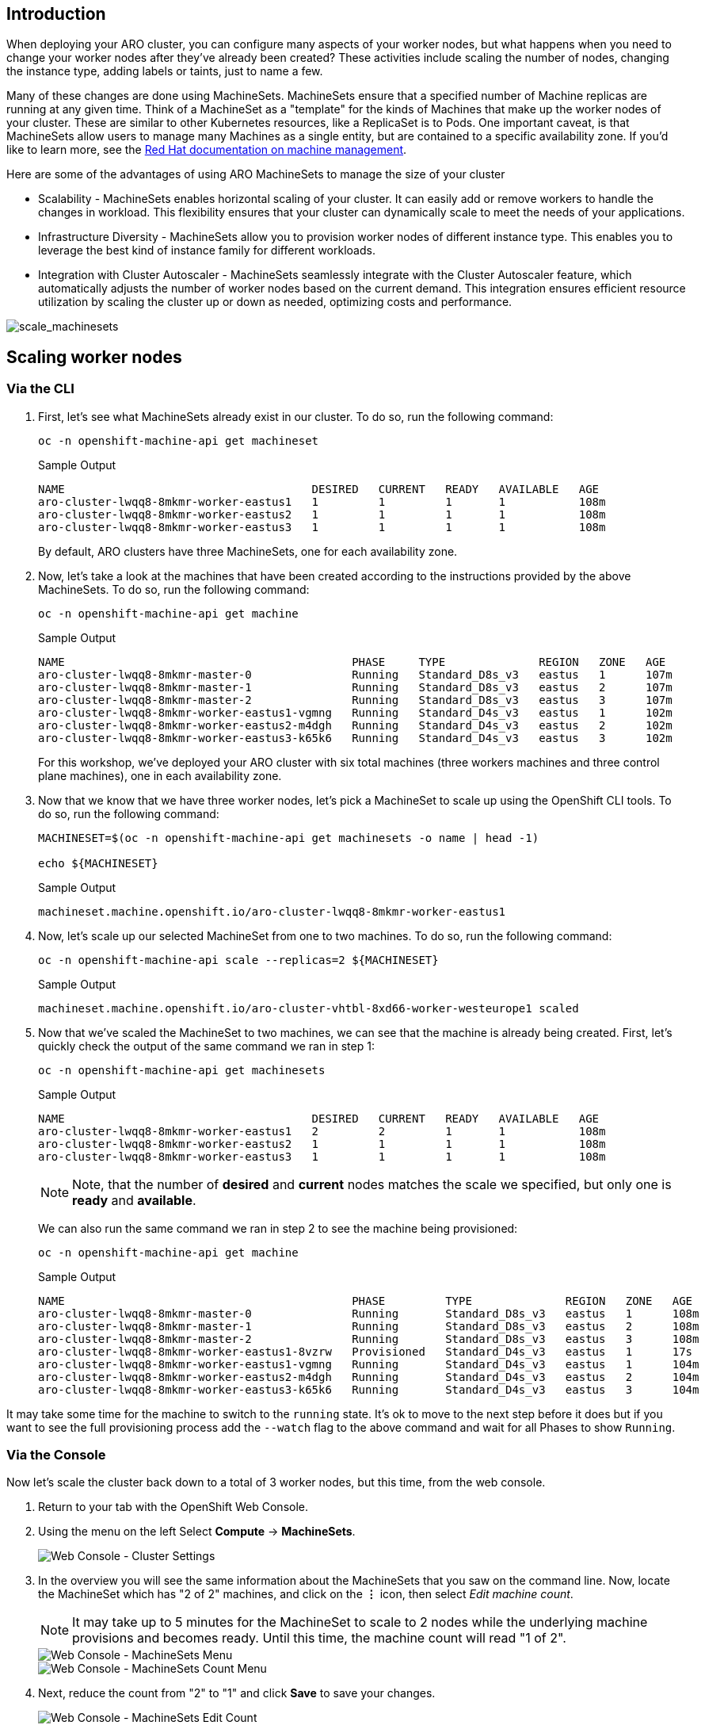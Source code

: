 == Introduction

When deploying your ARO cluster, you can configure many aspects of your worker nodes, but what happens when you need to change your worker nodes after they've already been created? These activities include scaling the number of nodes, changing the instance type, adding labels or taints, just to name a few.

Many of these changes are done using MachineSets. MachineSets ensure that a specified number of Machine replicas are running at any given time. Think of a MachineSet as a "template" for the kinds of Machines that make up the worker nodes of your cluster. These are similar to other Kubernetes resources, like a ReplicaSet is to Pods. One important caveat, is that MachineSets allow users to manage many Machines as a single entity, but are contained to a specific availability zone. If you'd like to learn more, see the https://docs.openshift.com/container-platform/latest/machine_management/index.html[Red Hat documentation on machine management,window=_blank].

Here are some of the advantages of using ARO MachineSets to manage the size of your cluster

* Scalability - MachineSets enables horizontal scaling of your cluster. It can easily add or remove workers to handle the changes in workload. This flexibility ensures that your cluster can dynamically scale to meet the needs of your applications.
* Infrastructure Diversity - MachineSets allow you to provision worker nodes of different instance type. This enables you to leverage the best kind of instance family for different workloads.
* Integration with Cluster Autoscaler - MachineSets seamlessly integrate with the Cluster Autoscaler feature, which automatically adjusts the number of worker nodes based on the current demand. This integration ensures efficient resource utilization by scaling the cluster up or down as needed, optimizing costs and performance.

image::scale_machinesets.png[scale_machinesets]

== Scaling worker nodes

=== Via the CLI

. First, let's see what MachineSets already exist in our cluster.
To do so, run the following command:
+
[source,sh,role=execute]
----
oc -n openshift-machine-api get machineset
----
+
.Sample Output
[source,text,options=nowrap]
----
NAME                                     DESIRED   CURRENT   READY   AVAILABLE   AGE
aro-cluster-lwqq8-8mkmr-worker-eastus1   1         1         1       1           108m
aro-cluster-lwqq8-8mkmr-worker-eastus2   1         1         1       1           108m
aro-cluster-lwqq8-8mkmr-worker-eastus3   1         1         1       1           108m
----
+
By default, ARO clusters have three MachineSets, one for each availability zone.

. Now, let's take a look at the machines that have been created according to the instructions provided by the above MachineSets.
To do so, run the following command:
+
[source,sh,role=execute]
----
oc -n openshift-machine-api get machine
----
+
.Sample Output
[source,text,options=nowrap]
----
NAME                                           PHASE     TYPE              REGION   ZONE   AGE
aro-cluster-lwqq8-8mkmr-master-0               Running   Standard_D8s_v3   eastus   1      107m
aro-cluster-lwqq8-8mkmr-master-1               Running   Standard_D8s_v3   eastus   2      107m
aro-cluster-lwqq8-8mkmr-master-2               Running   Standard_D8s_v3   eastus   3      107m
aro-cluster-lwqq8-8mkmr-worker-eastus1-vgmng   Running   Standard_D4s_v3   eastus   1      102m
aro-cluster-lwqq8-8mkmr-worker-eastus2-m4dgh   Running   Standard_D4s_v3   eastus   2      102m
aro-cluster-lwqq8-8mkmr-worker-eastus3-k65k6   Running   Standard_D4s_v3   eastus   3      102m
----
+
For this workshop, we've deployed your ARO cluster with six total machines (three workers machines and three control plane machines), one in each availability zone.

. Now that we know that we have three worker nodes, let's pick a MachineSet to scale up using the OpenShift CLI tools.
To do so, run the following command:
+
[source,sh,role=execute]
----
MACHINESET=$(oc -n openshift-machine-api get machinesets -o name | head -1)

echo ${MACHINESET}
----
+
.Sample Output
[source,text,options=nowrap]
----
machineset.machine.openshift.io/aro-cluster-lwqq8-8mkmr-worker-eastus1
----

. Now, let's scale up our selected MachineSet from one to two machines.
To do so, run the following command:
+
[source,sh,role=execute]
----
oc -n openshift-machine-api scale --replicas=2 ${MACHINESET}
----
+
.Sample Output
[source,text,options=nowrap]
----
machineset.machine.openshift.io/aro-cluster-vhtbl-8xd66-worker-westeurope1 scaled
----

. Now that we've scaled the MachineSet to two machines, we can see that the machine is already being created.
First, let's quickly check the output of the same command we ran in step 1:
+
[source,sh,role=execute]
----
oc -n openshift-machine-api get machinesets
----
+
.Sample Output
[source,text,options=nowrap]
----
NAME                                     DESIRED   CURRENT   READY   AVAILABLE   AGE
aro-cluster-lwqq8-8mkmr-worker-eastus1   2         2         1       1           108m
aro-cluster-lwqq8-8mkmr-worker-eastus2   1         1         1       1           108m
aro-cluster-lwqq8-8mkmr-worker-eastus3   1         1         1       1           108m
----
+
[NOTE]
====
Note, that the number of *desired* and *current* nodes matches the scale we specified, but only one is *ready* and *available*.
====
+
We can also run the same command we ran in step 2 to see the machine being provisioned:
+
[source,sh,role=execute]
----
oc -n openshift-machine-api get machine
----
+
.Sample Output
[source,text,options=nowrap]
----
NAME                                           PHASE         TYPE              REGION   ZONE   AGE
aro-cluster-lwqq8-8mkmr-master-0               Running       Standard_D8s_v3   eastus   1      108m
aro-cluster-lwqq8-8mkmr-master-1               Running       Standard_D8s_v3   eastus   2      108m
aro-cluster-lwqq8-8mkmr-master-2               Running       Standard_D8s_v3   eastus   3      108m
aro-cluster-lwqq8-8mkmr-worker-eastus1-8vzrw   Provisioned   Standard_D4s_v3   eastus   1      17s
aro-cluster-lwqq8-8mkmr-worker-eastus1-vgmng   Running       Standard_D4s_v3   eastus   1      104m
aro-cluster-lwqq8-8mkmr-worker-eastus2-m4dgh   Running       Standard_D4s_v3   eastus   2      104m
aro-cluster-lwqq8-8mkmr-worker-eastus3-k65k6   Running       Standard_D4s_v3   eastus   3      104m
----

It may take some time for the machine to switch to the `running` state. It's ok to move to the next step before it does but if you want to see the full provisioning process add the `--watch` flag to the above command and wait for all Phases to show `Running`.

=== Via the Console

Now let's scale the cluster back down to a total of 3 worker nodes, but this time, from the web console.

. Return to your tab with the OpenShift Web Console.
. Using the menu on the left Select *Compute* \-> *MachineSets*.
+
image::web-console-machineset-sidebar.png[Web Console - Cluster Settings]

. In the overview you will see the same information about the MachineSets that you saw on the command line.
Now, locate the MachineSet which has "2 of 2" machines, and click on the *⋮* icon, then select _Edit machine count_.
+
[NOTE]
====
It may take up to 5 minutes for the MachineSet to scale to 2 nodes while the underlying machine provisions and becomes ready.
Until this time, the machine count will read "1 of 2".
====
+
image::web-console-machinesets-three-dots.png[Web Console - MachineSets Menu]
+
image::web-console-machinesets-edit-count-menu.png[Web Console - MachineSets Count Menu]

. Next, reduce the count from "2" to "1" and click *Save* to save your changes.
+
image::web-console-machinesets-edit-count.png[Web Console - MachineSets Edit Count]

*Congratulations!*

You've successfully scaled your cluster up and back down to three nodes.

== Summary

Here you learned how to:

* Scale an existing MachineSet up to add more nodes to the cluster
* Scale your MachineSet down to remove worker nodes from the cluster
